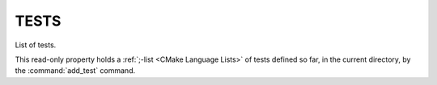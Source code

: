 TESTS
-----

List of tests.

This read-only property holds a :ref:`;-list <CMake Language Lists>` of tests
defined so far, in the current directory, by the :command:`add_test` command.
